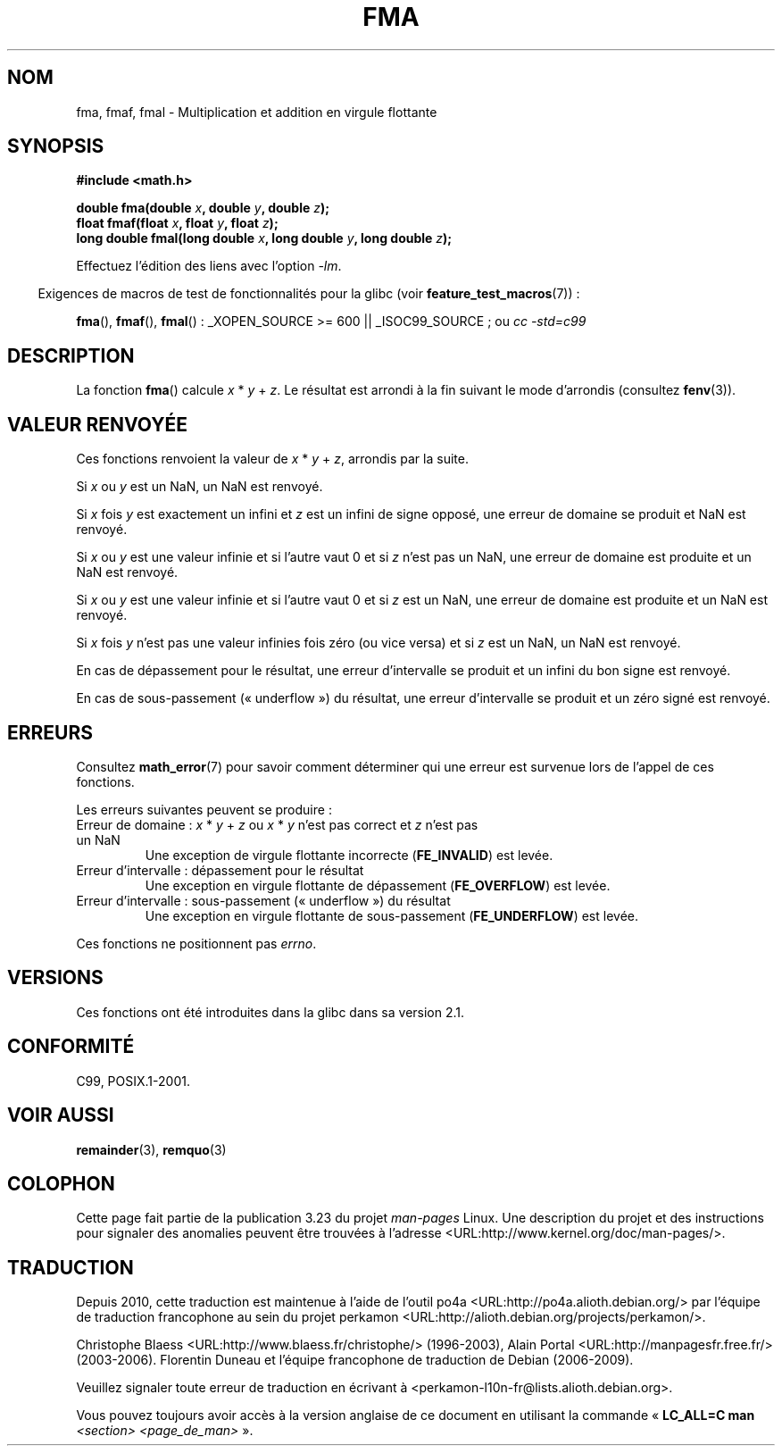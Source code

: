 .\" Copyright 2002 Walter Harms (walter.harms@informatik.uni-oldenburg.de)
.\" and Copyright 2008, Linux Foundation, written by Michael Kerrisk
.\"     <mtk.manpages@gmail.com>
.\" Distributed under GPL, 2002-07-27 Walter Harms
.\" Modified 2004-11-15, Added further text on FLT_ROUNDS
.\" 	as suggested by AEB and Fabian Kreutz
.\"
.\"*******************************************************************
.\"
.\" This file was generated with po4a. Translate the source file.
.\"
.\"*******************************************************************
.TH FMA 3 "6 octobre 2008" "" "Manuel du programmeur Linux"
.SH NOM
fma, fmaf, fmal \- Multiplication et addition en virgule flottante
.SH SYNOPSIS
.nf
\fB#include <math.h>\fP
.sp
\fBdouble fma(double \fP\fIx\fP\fB, double \fP\fIy\fP\fB, double \fP\fIz\fP\fB);\fP
.br
\fBfloat fmaf(float \fP\fIx\fP\fB, float \fP\fIy\fP\fB, float \fP\fIz\fP\fB);\fP
.br
\fBlong double fmal(long double \fP\fIx\fP\fB, long double \fP\fIy\fP\fB, long double \fP\fIz\fP\fB);\fP
.fi
.sp
Effectuez l'édition des liens avec l'option \fI\-lm\fP.
.sp
.in -4n
Exigences de macros de test de fonctionnalités pour la glibc (voir
\fBfeature_test_macros\fP(7))\ :
.in
.sp
.ad l
\fBfma\fP(), \fBfmaf\fP(), \fBfmal\fP()\ : _XOPEN_SOURCE\ >=\ 600 ||
_ISOC99_SOURCE\ ; ou \fIcc\ \-std=c99\fP
.ad b
.SH DESCRIPTION
La fonction \fBfma\fP() calcule \fIx\fP * \fIy\fP + \fIz\fP. Le résultat est arrondi à
la fin suivant le mode d'arrondis (consultez \fBfenv\fP(3)).
.SH "VALEUR RENVOYÉE"
Ces fonctions renvoient la valeur de \fIx\fP * \fIy\fP + \fIz\fP, arrondis par la
suite.

Si \fIx\fP ou \fIy\fP est un NaN, un NaN est renvoyé.

Si \fIx\fP fois \fIy\fP est exactement un infini et \fIz\fP est un infini de signe
opposé, une erreur de domaine se produit et NaN est renvoyé.

.\" POSIX.1-2008 allows some possible differences for the following two
.\" domain error cases, but on Linux they are treated the same (AFAICS).
.\" Nevertheless, we'll mirror POSIX.1 and describe the two cases
.\" separately.
.\" POSIX.1 says that a NaN or an implementation-defined value shall
.\" be returned for this case.
Si \fIx\fP ou \fIy\fP est une valeur infinie et si l'autre vaut 0 et si \fIz\fP n'est
pas un NaN, une erreur de domaine est produite et un NaN est renvoyé.

.\" POSIX.1 makes the domain error optional for this case.
Si \fIx\fP ou \fIy\fP est une valeur infinie et si l'autre vaut 0 et si \fIz\fP est
un NaN, une erreur de domaine est produite et un NaN est renvoyé.

Si \fIx\fP fois \fIy\fP n'est pas une valeur infinies fois zéro (ou vice versa) et
si \fIz\fP est un NaN, un NaN est renvoyé.

En cas de dépassement pour le résultat, une erreur d'intervalle se produit
et un infini du bon signe est renvoyé.

En cas de sous\-passement («\ underflow\ ») du résultat, une erreur
d'intervalle se produit et un zéro signé est renvoyé.
.SH ERREURS
Consultez \fBmath_error\fP(7) pour savoir comment déterminer qui une erreur est
survenue lors de l'appel de ces fonctions.
.PP
Les erreurs suivantes peuvent se produire\ :
.TP 
Erreur de domaine\ : \fIx\fP * \fIy\fP + \fIz\fP ou \fIx\fP * \fIy\fP n'est pas correct et \fIz\fP n'est pas un NaN
.\" .I errno
.\" is set to
.\" .BR EDOM .
Une exception de virgule flottante incorrecte (\fBFE_INVALID\fP) est levée.
.TP 
Erreur d'intervalle\ : dépassement pour le résultat
.\" .I errno
.\" is set to
.\" .BR ERANGE .
Une exception en virgule flottante de dépassement (\fBFE_OVERFLOW\fP) est
levée.
.TP 
Erreur d'intervalle\ : sous\-passement («\ underflow\ ») du résultat
.\" .I errno
.\" is set to
.\" .BR ERANGE .
Une exception en virgule flottante de sous\-passement (\fBFE_UNDERFLOW\fP) est
levée.
.PP
.\" FIXME . Is it intentional that these functions do not set errno?
.\" Bug raised: http://sources.redhat.com/bugzilla/show_bug.cgi?id=6801
Ces fonctions ne positionnent pas \fIerrno\fP.
.SH VERSIONS
Ces fonctions ont été introduites dans la glibc dans sa version\ 2.1.
.SH CONFORMITÉ
C99, POSIX.1\-2001.
.SH "VOIR AUSSI"
\fBremainder\fP(3), \fBremquo\fP(3)
.SH COLOPHON
Cette page fait partie de la publication 3.23 du projet \fIman\-pages\fP
Linux. Une description du projet et des instructions pour signaler des
anomalies peuvent être trouvées à l'adresse
<URL:http://www.kernel.org/doc/man\-pages/>.
.SH TRADUCTION
Depuis 2010, cette traduction est maintenue à l'aide de l'outil
po4a <URL:http://po4a.alioth.debian.org/> par l'équipe de
traduction francophone au sein du projet perkamon
<URL:http://alioth.debian.org/projects/perkamon/>.
.PP
Christophe Blaess <URL:http://www.blaess.fr/christophe/> (1996-2003),
Alain Portal <URL:http://manpagesfr.free.fr/> (2003-2006).
Florentin Duneau et l'équipe francophone de traduction de Debian\ (2006-2009).
.PP
Veuillez signaler toute erreur de traduction en écrivant à
<perkamon\-l10n\-fr@lists.alioth.debian.org>.
.PP
Vous pouvez toujours avoir accès à la version anglaise de ce document en
utilisant la commande
«\ \fBLC_ALL=C\ man\fR \fI<section>\fR\ \fI<page_de_man>\fR\ ».
